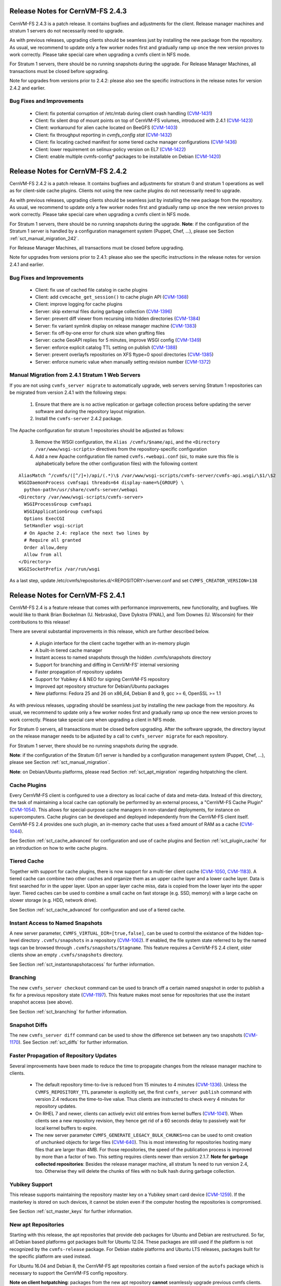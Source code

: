 Release Notes for CernVM-FS 2.4.3
=================================

CernVM-FS 2.4.3 is a patch release.  It contains bugfixes and adjustments for
the client.  Release manager machines and stratum 1 servers do not necessarily
need to upgrade.

As with previous releases, upgrading clients should be seamless just by
installing the new package from the repository. As usual, we recommend to update
only a few worker nodes first and gradually ramp up once the new version proves
to work correctly. Please take special care when upgrading a cvmfs client in NFS
mode.

For Stratum 1 servers, there should be no running snapshots during the upgrade.
For Release Manager Machines, all transactions must be closed before upgrading.

Note for upgrades from versions prior to 2.4.2: please also see the specific
instructions in the release notes for version 2.4.2 and earlier.

Bug Fixes and Improvements
--------------------------

  * Client: fix potential corruption of /etc/mtab during client crash handling
    (`CVM-1431 <https://sft.its.cern.ch/jira/browse/CVM-1431>`_)

  * Client: fix silent drop of mount points on top of CernVM-FS volumes, introduced with 2.4.1
    (`CVM-1423 <https://sft.its.cern.ch/jira/browse/CVM-1423>`_)

  * Client: workaround for alien cache located on BeeGFS
    (`CVM-1403 <https://sft.its.cern.ch/jira/browse/CVM-1403>`_)

  * Client: fix throughput reporting in `cvmfs_config stat`
    (`CVM-1432 <https://sft.its.cern.ch/jira/browse/CVM-1432>`_)

  * Client: fix locating cached manifest for some tiered cache manager configurations
    (`CVM-1436 <https://sft.its.cern.ch/jira/browse/CVM-1436>`_)

  * Client: lower requirement on selinux-policy version on EL7
    (`CVM-1422 <https://sft.its.cern.ch/jira/browse/CVM-1422>`_)

  * Client: enable multiple cvmfs-config* packages to be installable on Debian
    (`CVM-1420 <https://sft.its.cern.ch/jira/browse/CVM-1420>`_)



Release Notes for CernVM-FS 2.4.2
=================================

CernVM-FS 2.4.2 is a patch release.  It contains bugfixes and adjustments for
stratum 0 and stratum 1 operations as well as for client-side cache plugins.
Clients not using the new cache plugins do not necessarily need to upgrade.

As with previous releases, upgrading clients should be seamless just by
installing the new package from the repository. As usual, we recommend to update
only a few worker nodes first and gradually ramp up once the new version proves
to work correctly. Please take special care when upgrading a cvmfs client in NFS
mode.

For Stratum 1 servers, there should be no running snapshots during the upgrade.
**Note**: if the configuration of the Stratum 1 server is handled by a
configuration management system (Puppet, Chef, ...), please see Section
:ref:`sct_manual_migration_242`.

For Release Manager Machines, all transactions must be closed before upgrading.

Note for upgrades from versions prior to 2.4.1: please also see the specific
instructions in the release notes for version 2.4.1 and earlier.

Bug Fixes and Improvements
--------------------------

  * Client: fix use of cached file catalog in cache plugins

  * Client: add ``cvmcache_get_session()`` to cache plugin API
    (`CVM-1368 <https://sft.its.cern.ch/jira/browse/CVM-1368>`_)

  * Client: improve logging for cache plugins

  * Server: skip external files during garbage collection
    (`CVM-1396 <https://sft.its.cern.ch/jira/browse/CVM-1396>`_)

  * Server: prevent diff viewer from recursing into hidden directories
    (`CVM-1384 <https://sft.its.cern.ch/jira/browse/CVM-1384>`_)

  * Server: fix variant symlink display on release manager machine
    (`CVM-1383 <https://sft.its.cern.ch/jira/browse/CVM-1383>`_)

  * Server: fix off-by-one error for chunk size when grafting files

  * Server: cache GeoAPI replies for 5 minutes, improve WSGI config
    (`CVM-1349 <https://sft.its.cern.ch/jira/browse/CVM-1349>`_)

  * Server: enforce explicit catalog TTL setting on publish
    (`CVM-1388 <https://sft.its.cern.ch/jira/browse/CVM-1388>`_)

  * Server: prevent overlayfs repositories on XFS ftype=0 spool directories
    (`CVM-1385 <https://sft.its.cern.ch/jira/browse/CVM-1385>`_)

  * Server: enforce numeric value when manually setting revision number
    (`CVM-1372 <https://sft.its.cern.ch/jira/browse/CVM-1372>`_)

.. _sct_manual_migration_242:

Manual Migration from 2.4.1 Stratum 1 Web Servers
-------------------------------------------------

If you are not using ``cvmfs_server migrate`` to automatically upgrade, web
servers serving Stratum 1 repositories can be migrated from version 2.4.1
with the following steps:

  1. Ensure that there are is no active replication or garbage collection
     process before updating the server software and during the repository
     layout migration.

  2. Install the ``cvmfs-server`` 2.4.2 package.

The Apache configuration for stratum 1 repositories should be adjusted as
follows:

  3. Remove the WSGI configuration, the ``Alias /cvmfs/$name/api``, and the
     ``<Directory /var/www/wsgi-scripts>`` directives from the
     repository-specific configuration

  4. Add a new Apache configuration file named ``cvmfs.+webapi.conf`` (sic,
     to make sure this file is alphabetically before the other configuration
     files) with the following content

::

      AliasMatch ^/cvmfs/([^/]+)/api/(.*)\$ /var/www/wsgi-scripts/cvmfs-server/cvmfs-api.wsgi/\$1/\$2
      WSGIDaemonProcess cvmfsapi threads=64 display-name=%{GROUP} \
        python-path=/usr/share/cvmfs-server/webapi
      <Directory /var/www/wsgi-scripts/cvmfs-server>
        WSGIProcessGroup cvmfsapi
        WSGIApplicationGroup cvmfsapi
        Options ExecCGI
        SetHandler wsgi-script
        # On Apache 2.4: replace the next two lines by
        # Require all granted
        Order allow,deny
        Allow from all
      </Directory>
      WSGISocketPrefix /var/run/wsgi


As a last step, update /etc/cvmfs/repositories.d/<REPOSITORY>/server.conf and
set ``CVMFS_CREATOR_VERSION=138``


Release Notes for CernVM-FS 2.4.1
=================================

CernVM-FS 2.4 is a feature release that comes with performance improvements,
new functionality, and bugfixes. We would like to thank Brian Bockelman
(U. Nebraska), Dave Dykstra (FNAL), and Tom Downes (U. Wisconsin) for their
contributions to this release!

There are several substantial improvements in this release, which are further
described below.

  * A plugin interface for the client cache together with an in-memory plugin

  * A built-in tiered cache manager

  * Instant access to named snapshots through the hidden .cvmfs/snapshots
    directory

  * Support for branching and diffing in CernVM-FS' internal versioning

  * Faster propagation of repository updates

  * Support for Yubikey 4 & NEO for signing CernVM-FS repository

  * Improved apt repository structure for Debian/Ubuntu packages

  * New platforms: Fedora 25 and 26 on x86_64, Debian 8 and 9,
    gcc >= 6, OpenSSL >= 1.1

As with previous releases, upgrading should be seamless just by installing the
new package from the repository. As usual, we recommend to update only a few
worker nodes first and gradually ramp up once the new version proves to work
correctly. Please take special care when upgrading a client in NFS mode.

For Stratum 0 servers, all transactions must be closed before upgrading.  After
the software upgrade, the directory layout on the release manager needs to be
adjusted by a call to ``cvmfs_server migrate`` for each repository.

For Stratum 1 server, there should be no running snapshots during the upgrade.

**Note**: if the configuration of the Stratum 0/1 server is handled by a
configuration management system (Puppet, Chef, ...), please see Section
:ref:`sct_manual_migration`.

**Note**: on Debian/Ubuntu platforms, please read Section
:ref:`sct_apt_migration` regarding hotpatching the client.


Cache Plugins
-------------

Every CernVM-FS client is configured to use a directory as local cache
of data and meta-data.  Instead of this directory, the task of maintaining a
local cache can optionally be performed by an external process, a "CernVM-FS
Cache Plugin" (`CVM-1054 <https://sft.its.cern.ch/jira/browse/CVM-1054>`_).
This allows for special-purpose cache managers in non-standard deployments, for
instance on supercomputers. Cache plugins can be developed and deployed
independently from the CernVM-FS client itself. CernVM-FS 2.4 provides one such
plugin, an in-memory cache that uses a fixed amount of RAM as a cache
(`CVM-1044 <https://sft.its.cern.ch/jira/browse/CVM-1044>`_).

See Section :ref:`sct_cache_advanced` for configuration and use of cache plugins
and Section :ref:`sct_plugin_cache` for an introduction on how to write cache
plugins.


Tiered Cache
------------

Together with support for cache plugins, there is now support for a multi-tier
client cache (`CVM-1050 <https://sft.its.cern.ch/jira/browse/CVM-1050>`_,
`CVM-1183 <https://sft.its.cern.ch/jira/browse/CVM-1183>`_). A tiered cache can
combine two other caches and organize them as an upper cache layer and a lower
cache layer. Data is first searched for in the upper layer. Upon an upper layer
cache miss, data is copied from the lower layer into the upper layer. Tiered
caches can be used to combine a small cache on fast storage (e.g. SSD, memory)
with a large cache on slower storage (e.g. HDD, network drive).

See Section :ref:`sct_cache_advanced` for configuration and use of a tiered
cache.


Instant Access to Named Snapshots
---------------------------------

A new server parameter, ``CVMFS_VIRTUAL_DIR=[true,false]``, can be used to
control the existance of the hidden top-level directory ``.cvmfs/snapshots`` in
a repository (`CVM-1062 <https://sft.its.cern.ch/jira/browse/CVM-1062>`_). If
enabled, the file system state referred to by the named tags can be browsed
through ``.cvmfs/snapshots/$tagname``. This feature requires a CernVM-FS 2.4
client, older clients show an empty ``.cvmfs/snapshots`` directory.

See Section :ref:`sct_instantsnapshotaccess` for further information.


Branching
---------

The new ``cvmfs_server checkout`` command can be used to branch off a certain
named snapshot in order to publish a fix for a previous repository state
(`CVM-1197 <https://sft.its.cern.ch/jira/browse/CVM-1197>`_). This feature makes
most sense for repositories that use the instant snapshot access (see above).

See Section :ref:`sct_branching` for further information.


Snapshot Diffs
--------------

The new ``cvmfs_server diff`` command can be used to show the difference set
between any two snapshots
(`CVM-1170 <https://sft.its.cern.ch/jira/browse/CVM-1170>`_). See Section
:ref:`sct_diffs` for further information.


Faster Propagation of Repository Updates
----------------------------------------

Several improvements have been made to reduce the time to propagate changes from
the release manager machine to clients.

  * The default repository time-to-live is reduced from 15 minutes to 4 minutes
    (`CVM-1336 <https://sft.its.cern.ch/jira/browse/CVM-1336>`_).
    Unless the ``CVMFS_REPOSITORY_TTL`` parameter is explicitly set, the first
    ``cvmfs_server publish`` command with version 2.4 reduces the time-to-live
    value.  Thus clients are instructed to check every 4 minutes for repository
    updates.

  * On RHEL 7 and newer, clients can actively evict old entries from kernel
    buffers (`CVM-1041 <https://sft.its.cern.ch/jira/browse/CVM-1041>`_).
    When clients see a new repository revision, they hence get rid of
    a 60 seconds delay to passively wait for local kernel buffers to expire.

  * The new server parameter ``CVMFS_GENERATE_LEGACY_BULK_CHUNKS=no`` can be
    used to omit creation of unchunked objects for large files
    (`CVM-640 <https://sft.its.cern.ch/jira/browse/CVM-640>`_).  This is most
    interesting for repositories hosting many files that are larger than 4MB.
    For those repositories, the speed of the publication process is improved by
    more than a factor of two.  This setting requires clients newer than version
    2.1.7.
    **Note for garbage collected repositories**: Besides the release manager
    machine, all stratum 1s need to run version 2.4, too. Otherwise they will
    delete the chunks of files with no bulk hash during garbage collection.


Yubikey Support
---------------

This release supports maintaining the repository master key on a Yubikey smart
card device (`CVM-1259 <https://sft.its.cern.ch/jira/browse/CVM-1259>`_). If the
masterkey is stored on such devices, it cannot be stolen even if the computer
hosting the repositories is compromised.

See Section :ref:`sct_master_keys` for further information.


.. _sct_apt_migration:

New apt Repositories
--------------------

Starting with this release, the apt repositories that provide deb packages for
Ubuntu and Debian are restructured. So far, all Debian based platforms got
packages built for Ubuntu 12.04. These packages are still used if the platform
is not recognized by the ``cvmfs-release`` package. For Debian stable platforms
and Ubuntu LTS releases, packages built for the specific platform are used
instead.

For Ubuntu 16.04 and Debian 8, the CernVM-FS apt repositories contain a fixed
version of the ``autofs`` package which is necessary to support the CernVM-FS
config repository.

**Note on client hotpatching**: packages from the new apt repository **cannot**
seamlessly upgrade previous cvmfs clients.  In order to upgrade the client,
please

  1. Run ``cvmfs_config umount`` to unmount all active repositories
  2. Upgrade to the cvmfs-release 2.X package and run ``apt-get update``
  3. Update the cvmfs client package.

This is a one-time migration. The next CernVM-FS release will again upgrade
seamlessly.


Bug Fixes
---------

  * Client: fix small memory leak during remount of root catalog

  * Client: fix handling of file:// url in CVMFS_SERVER_URL

  * Client: fix ``cvmfs_config reload`` under root environment with dependencies
    into /cvmfs (`CVM-1352 <https://sft.its.cern.ch/jira/browse/CVM-1352>`_)

  * Client: fix mount helper for very long lines in /etc/group
    (`CVM-1304 <https://sft.its.cern.ch/jira/browse/CVM-1304>`_)

  * Client: fix mount helper if repository name resolves to local path
    (`CVM-1106 <https://sft.its.cern.ch/jira/browse/CVM-1106>`_)

  * Client: fix shell errors when required config repo cannot be mounted
    (`CVM-1300 <https://sft.its.cern.ch/jira/browse/CVM-1300>`_)

  * Client / macOS: fix cache size reporting in 'df'
    (`CVM-1286 <https://sft.its.cern.ch/jira/browse/CVM-1286>`_)

  * Client / macOS: fix ``cvmfs_config reload``

  * Client / X509 Auth: Use default X509_CERT_DIR also if it is empty string
    (`CVM-1083 <https://sft.its.cern.ch/jira/browse/CVM-1083>`_)

  * Server: fix potential deadlock during catalog commit phase
    (`CVM-1360 <https://sft.its.cern.ch/jira/browse/CVM-1360>`_)

  * Server: do not abort resiging on negative repository health check
    (`CVM-1358 <https://sft.its.cern.ch/jira/browse/CVM-1358>`_)

  * Server: resolve SElinux conflict on port 8000 with soundd on RHEL 7
    (`CVM-1308 <https://sft.its.cern.ch/jira/browse/CVM-1308>`_)

  * Server / S3: fix authentication timeouts for large transactions on Ceph
    (`CVM-1339 <https://sft.its.cern.ch/jira/browse/CVM-1308>`_)

Other Improvements
------------------

  * Client: allow for config repository on Ubuntu >= 16.04, Debian >= 8
    (`CVM-771 <https://sft.its.cern.ch/jira/browse/CVM-771>`_)

  * Client: cache proxy settings in workspace directory
    (`CVM-1156 <https://sft.its.cern.ch/jira/browse/CVM-1156>`_)

  * Client: improve stratum 1 geo sorting with active fallback proxy
    (`CVM-769 <https://sft.its.cern.ch/jira/browse/CVM-769>`_)

  * Client: add support for CVMFS_OOM_SCORE_ADJ to adjust the out-of-memory
    priority (`CVM-1092 <https://sft.its.cern.ch/jira/browse/CVM-1092>`_)

  * Client: add support for revoking repository revisions up to a threshold in
    the blacklist (`CVM-992 <https://sft.its.cern.ch/jira/browse/CVM-992>`_)

  * Client: perform fail-over when whitelist or manifest is corrupted
    (`CVM-837 <https://sft.its.cern.ch/jira/browse/CVM-837>`_)

  * Client: add ``cvmfs_talk remount sync`` command

  * Cient: use cache for fetching history database on mount

  * Client: show all ``CVMFS_...`` parameters in ``cvmfs_config showconfig``
    (`CVM-1180 <https://sft.its.cern.ch/jira/browse/CVM-1180>`_)

  * Client: add ``cvmfs_config showconfig -s`` option to show only non-empty
    parameters

  * Client: add ``ncleanup24`` xattr and Nagios check for cleanup rate
    (`CVM-1097 <https://sft.its.cern.ch/jira/browse/CVM-1097>`_)

  * Client / macOS: use built-in LibreSSL on macOS
    (`CVM-1112 <https://sft.its.cern.ch/jira/browse/CVM-1112>`_)

  * Server: add ``cvmfs_server gc -a`` option to garbage collect all applicable
    repositories (`CVM-1095 <https://sft.its.cern.ch/jira/browse/CVM-1095>`_)

  * Server: make ``cvmfs_server catalog-chown`` command public
    (`CVM-1077 <https://sft.its.cern.ch/jira/browse/CVM-1077>`_)

  * Server: add ``cvmfs_server resign -w`` for stand-alone whitelist resigning
    (`CVM-1265 <https://sft.its.cern.ch/jira/browse/CVM-1265>`_)

  * Server: add ``cvmfs_server resign -p`` command to facilitate repository key
    rotation (`CVM-1140 <https://sft.its.cern.ch/jira/browse/CVM-1140>`_)

  * Server: add ``cvmfs_server resign -d`` option to change whitelist expiration
    duration (`CVM-1279 <https://sft.its.cern.ch/jira/browse/CVM-1279>`_)

  * Server: add ``cvmfs_server check -r`` command to repair reflog checksum
    (`CVM-1240 <https://sft.its.cern.ch/jira/browse/CVM-1240>`_)

  * Server: allow ext3 as spool file system on RHEL 7.3 / overlayfs
    (`CVM-1186 <https://sft.its.cern.ch/jira/browse/CVM-1186>`_)

  * Server: Optionally ignore special files with a warning on publish with
    ``CVMFS_IGNORE_SPECIAL_FILES``
    (`CVM-1106 <https://sft.its.cern.ch/jira/browse/CVM-1106>`_)

  * Server: increase maximum repostory name from ~30 chars to 60 chars
    (`CVM-1173 <https://sft.its.cern.ch/jira/browse/CVM-1173>`_)

  * Server: trim trailing whitespaces from .cvmfsdirtab entries
    (`CVM-1061 <https://sft.its.cern.ch/jira/browse/CVM-1061>`_)

  * Server / rsync: use rsync's "perishable" feature instead of list-catalogs
    (`CVM-1199 <https://sft.its.cern.ch/jira/browse/CVM-1199>`_)

  * Server: allow for Apache 2.4 style access controls on repositories
    (`CVM-1255 <https://sft.its.cern.ch/jira/browse/CVM-1255>`_)

  * Server: add support for ``CVMFS_{ROOT|NESTED}_KCATALOG_LIMIT``,
    ``CVMFS_FILE_MBYTE_LIMIT``, ``CVMFS_ENFORCE_LIMITS`` to set publish limits
    (`CVM-1094 <https://sft.its.cern.ch/jira/browse/CVM-1094>`_,
    `CVM-1123 <https://sft.its.cern.ch/jira/browse/CVM-1123>`_)

  * Server: improve error reporting
    (`CVM-1241 <https://sft.its.cern.ch/jira/browse/CVM-1241>`_,
    `CVM-1246 <https://sft.its.cern.ch/jira/browse/CVM-1246>`_,
    `CVM-1267 <https://sft.its.cern.ch/jira/browse/CVM-1267>`_,)


.. _sct_manual_migration:

Manual Migration from 2.3.5 Release Manager Machines and Stratum 0/1 Web Servers
--------------------------------------------------------------------------------

If you do not want to use ``cvmfs_server migrate`` to automatically upgrade,
release manager machines that maintain Stratum 0 repositories as well as web
servers serving stratum 0/1 repositories can be migrated from version 2.3.5 with
the following steps:

  1. Ensure that there are no open transactions and no active replication or
     garbage collection processes before updating the server software and during
     the repository layout migration.

  2. Install the ``cvmfs-server`` 2.4 package.

The Apache configuration on the release manager machine (resp. stratum 0) and
on stratum 1 repositories, as well as the configuration for the meta-data area
under ``/cvmfs/info``, should be adjusted as follows:

  3. Change ``AllowOverride Limit`` to ``AllowOverride Limit AuthConfig``

  4. Reduce the cache expiry for files of type ``application/x-cvmfs`` and
     ``application/json`` from 2 minutes to 61 seconds

  5. Add to the ``<Directory>`` directive for the repository


::

      <FilesMatch "^[^.]*$">
        ForceType application/octet-stream
      </FilesMatch>


Reload the Apache service and perform the following steps for all repositories:

  7. *Only on release manager machines*: remove the
     ``CVMFS_CATALOG_ENTRY_WARN_THRESHOLD`` parameter.  If it was set to a value
     other than 500000, set ``CVMFS_ROOT_KCATALOG_LIMIT=500`` and
     ``CVMFS_NESTED_KCATALOG_LIMIT=500``.  Consider setting a lower limit for
     ``CVMFS_ROOT_KCATALOG_LIMIT``.

  8. Update /etc/cvmfs/repositories.d/<REPOSITORY>/server.conf and set
     ``CVMFS_CREATOR_VERSION=137``

On release manager machines, in agreement with the repository owner it's
recommended to make a test publish

::

    cvmfs_server transaction <REPOSITORY>
    cvmfs_server publish <REPOSITORY>

before resuming normal operation.
